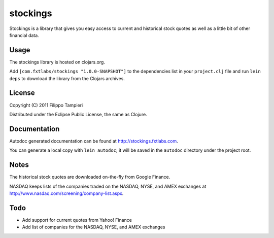 stockings
=========

Stockings is a library that gives you easy access to current and
historical stock quotes as well as a little bit of other financial data.

Usage
-----

The stockings library is hosted on clojars.org.

Add ``[com.fxtlabs/stockings "1.0.0-SNAPSHOT"]`` to the dependencies
list in your ``project.clj`` file and run ``lein deps`` to download the
library from the Clojars archives.

License
-------

Copyright (C) 2011 Filippo Tampieri

Distributed under the Eclipse Public License, the same as Clojure.

Documentation
-------------

Autodoc generated documentation can be found at
http://stockings.fxtlabs.com.

You can generate a local copy with ``lein autodoc``; it will be saved
in the ``autodoc`` directory under the project root.

Notes
-----

The historical stock quotes are downloaded on-the-fly from Google Finance.

NASDAQ keeps lists of the companies traded on the NASDAQ, NYSE, and
AMEX exchanges at http://www.nasdaq.com/screening/company-list.aspx.

Todo
----

* Add support for current quotes from Yahoo! Finance
* Add list of companies for the NASDAQ, NYSE, and AMEX exchanges


